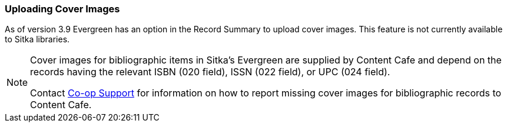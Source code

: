 Uploading Cover Images
~~~~~~~~~~~~~~~~~~~~~~
(((Cover Images)))

As of version 3.9 Evergreen has an option in the Record Summary to upload cover images.  This feature is not 
currently available to Sitka libraries.

[NOTE]
======
Cover images for bibliographic items in Sitka's Evergreen are supplied by Content Cafe and depend 
on the records having the relevant ISBN (020 field), ISSN (022 field), or UPC (024 field).

Contact https://bc.libraries.coop/support/[Co-op Support] for information on how to report missing 
cover images for bibliographic records to Content Cafe.
======